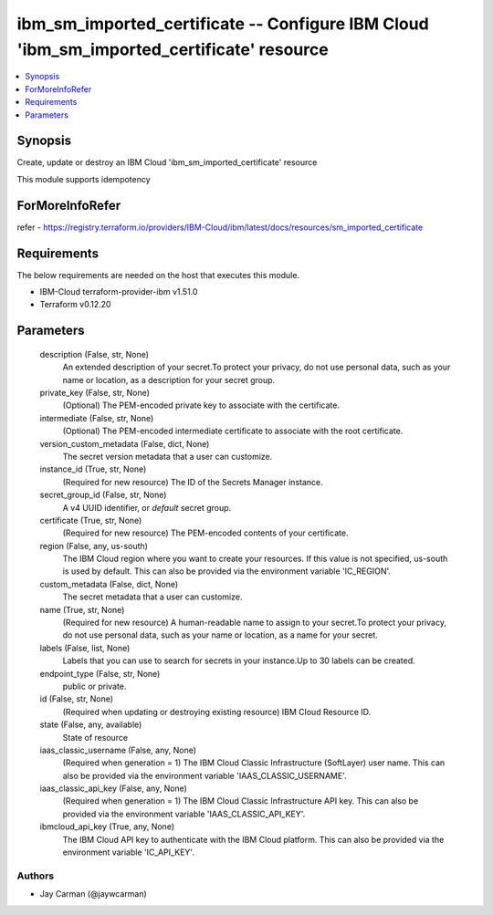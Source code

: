 
ibm_sm_imported_certificate -- Configure IBM Cloud 'ibm_sm_imported_certificate' resource
=========================================================================================

.. contents::
   :local:
   :depth: 1


Synopsis
--------

Create, update or destroy an IBM Cloud 'ibm_sm_imported_certificate' resource

This module supports idempotency


ForMoreInfoRefer
----------------
refer - https://registry.terraform.io/providers/IBM-Cloud/ibm/latest/docs/resources/sm_imported_certificate

Requirements
------------
The below requirements are needed on the host that executes this module.

- IBM-Cloud terraform-provider-ibm v1.51.0
- Terraform v0.12.20



Parameters
----------

  description (False, str, None)
    An extended description of your secret.To protect your privacy, do not use personal data, such as your name or location, as a description for your secret group.


  private_key (False, str, None)
    (Optional) The PEM-encoded private key to associate with the certificate.


  intermediate (False, str, None)
    (Optional) The PEM-encoded intermediate certificate to associate with the root certificate.


  version_custom_metadata (False, dict, None)
    The secret version metadata that a user can customize.


  instance_id (True, str, None)
    (Required for new resource) The ID of the Secrets Manager instance.


  secret_group_id (False, str, None)
    A v4 UUID identifier, or `default` secret group.


  certificate (True, str, None)
    (Required for new resource) The PEM-encoded contents of your certificate.


  region (False, any, us-south)
    The IBM Cloud region where you want to create your resources. If this value is not specified, us-south is used by default. This can also be provided via the environment variable 'IC_REGION'.


  custom_metadata (False, dict, None)
    The secret metadata that a user can customize.


  name (True, str, None)
    (Required for new resource) A human-readable name to assign to your secret.To protect your privacy, do not use personal data, such as your name or location, as a name for your secret.


  labels (False, list, None)
    Labels that you can use to search for secrets in your instance.Up to 30 labels can be created.


  endpoint_type (False, str, None)
    public or private.


  id (False, str, None)
    (Required when updating or destroying existing resource) IBM Cloud Resource ID.


  state (False, any, available)
    State of resource


  iaas_classic_username (False, any, None)
    (Required when generation = 1) The IBM Cloud Classic Infrastructure (SoftLayer) user name. This can also be provided via the environment variable 'IAAS_CLASSIC_USERNAME'.


  iaas_classic_api_key (False, any, None)
    (Required when generation = 1) The IBM Cloud Classic Infrastructure API key. This can also be provided via the environment variable 'IAAS_CLASSIC_API_KEY'.


  ibmcloud_api_key (True, any, None)
    The IBM Cloud API key to authenticate with the IBM Cloud platform. This can also be provided via the environment variable 'IC_API_KEY'.













Authors
~~~~~~~

- Jay Carman (@jaywcarman)


